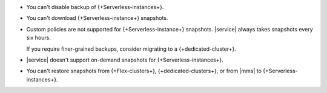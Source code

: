 - You can't disable backup of {+Serverless-instances+}.

- You can't download {+Serverless-instance+} snapshots.

- Custom policies are not supported for {+Serverless-instance+}
  snapshots. |service| always takes snapshots every six hours.

  If you require finer-grained backups, consider migrating to a 
  {+dedicated-cluster+}.

- |service| doesn't support on-demand snapshots for
  {+Serverless-instances+}.

- You can't restore snapshots from {+Flex-clusters+}, 
  {+dedicated-clusters+}, or from |mms| to {+Serverless-instances+}. 
